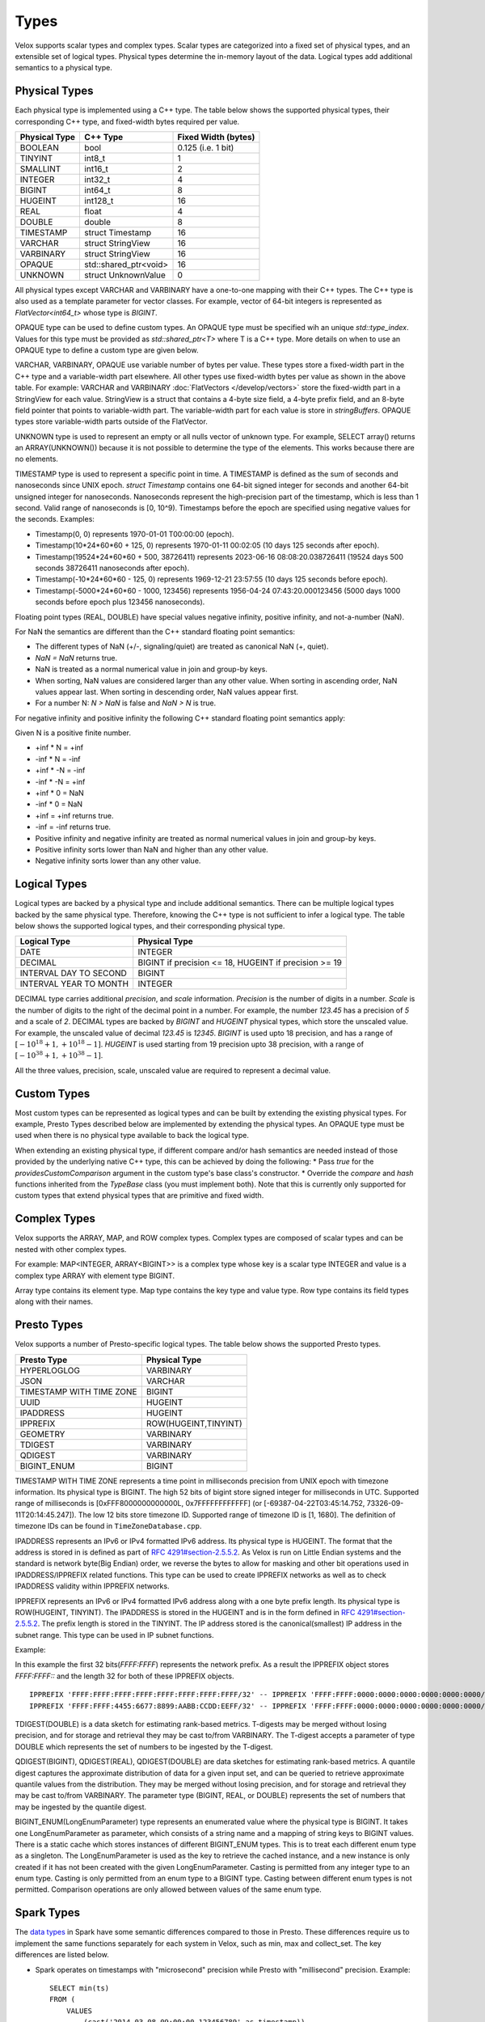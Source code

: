 =====
Types
=====

Velox supports scalar types and complex types.
Scalar types are categorized into a fixed set of physical types,
and an extensible set of logical types.
Physical types determine the in-memory layout of the data.
Logical types add additional semantics to a physical type.

Physical Types
~~~~~~~~~~~~~~
Each physical type is implemented using a C++ type. The table
below shows the supported physical types, their corresponding C++ type,
and fixed-width bytes required per value.

================   ===========================   ===================
Physical Type      C++ Type                      Fixed Width (bytes)
================   ===========================   ===================
BOOLEAN            bool                          0.125 (i.e. 1 bit)
TINYINT            int8_t                        1
SMALLINT           int16_t                       2
INTEGER            int32_t                       4
BIGINT             int64_t                       8
HUGEINT            int128_t                      16
REAL               float                         4
DOUBLE             double                        8
TIMESTAMP          struct Timestamp              16
VARCHAR            struct StringView             16
VARBINARY          struct StringView             16
OPAQUE             std::shared_ptr<void>         16
UNKNOWN            struct UnknownValue           0
================   ===========================   ===================

All physical types except VARCHAR and VARBINARY have a one-to-one mapping
with their C++ types.
The C++ type is also used as a template parameter for vector classes.
For example, vector of 64-bit integers is represented as `FlatVector<int64_t>`
whose type is `BIGINT`.

OPAQUE type can be used to define custom types.
An OPAQUE type must be specified wih an unique `std::type_index`.
Values for this type must be provided as `std::shared_ptr<T>` where T is a C++ type.
More details on when to use an OPAQUE type to define a custom type are given below.

VARCHAR, VARBINARY, OPAQUE use variable number of bytes per value.
These types store a fixed-width part in the C++ type and a variable-width part elsewhere.
All other types use fixed-width bytes per value as shown in the above table.
For example: VARCHAR and VARBINARY :doc:`FlatVectors </develop/vectors>` store the
fixed-width part in a StringView for each value.
StringView is a struct that contains a 4-byte size field, a 4-byte prefix field,
and an 8-byte field pointer that points to variable-width part.
The variable-width part for each value is store in `stringBuffers`.
OPAQUE types store variable-width parts outside of the FlatVector.

UNKNOWN type is used to represent an empty or all nulls vector of unknown type.
For example, SELECT array() returns an ARRAY(UNKNOWN()) because it is not possible
to determine the type of the elements. This works because there are no elements.

TIMESTAMP type is used to represent a specific point in time.
A TIMESTAMP is defined as the sum of seconds and nanoseconds since UNIX epoch.
`struct Timestamp` contains one 64-bit signed integer for seconds and another 64-bit
unsigned integer for nanoseconds. Nanoseconds represent the high-precision part of
the timestamp, which is less than 1 second. Valid range of nanoseconds is [0, 10^9).
Timestamps before the epoch are specified using negative values for the seconds.
Examples:

* Timestamp(0, 0) represents 1970-01-01 T00:00:00 (epoch).
* Timestamp(10*24*60*60 + 125, 0) represents 1970-01-11 00:02:05 (10 days 125 seconds after epoch).
* Timestamp(19524*24*60*60 + 500, 38726411) represents 2023-06-16 08:08:20.038726411
  (19524 days 500 seconds 38726411 nanoseconds after epoch).
* Timestamp(-10*24*60*60 - 125, 0) represents 1969-12-21 23:57:55 (10 days 125 seconds before epoch).
* Timestamp(-5000*24*60*60 - 1000, 123456) represents 1956-04-24 07:43:20.000123456
  (5000 days 1000 seconds before epoch plus 123456 nanoseconds).

Floating point types (REAL, DOUBLE) have special values negative infinity, positive infinity, and
not-a-number (NaN).

For NaN the semantics are different than the C++ standard floating point semantics:

* The different types of NaN (+/-, signaling/quiet) are treated as canonical NaN (+, quiet).
* `NaN = NaN` returns true.
* NaN is treated as a normal numerical value in join and group-by keys.
* When sorting, NaN values are considered larger than any other value. When sorting in ascending order, NaN values appear last. When sorting in descending order, NaN values appear first.
* For a number N: `N > NaN` is false and `NaN > N` is true.

For negative infinity and positive infinity the following C++ standard floating point semantics apply:

Given N is a positive finite number.

* +inf * N = +inf
* -inf * N = -inf
* +inf * -N = -inf
* -inf * -N = +inf
* +inf * 0 = NaN
* -inf * 0 = NaN
* +inf = +inf returns true.
* -inf = -inf returns true.
* Positive infinity and negative infinity are treated as normal numerical values in join and group-by keys.
* Positive infinity sorts lower than NaN and higher than any other value.
* Negative infinity sorts lower than any other value.

Logical Types
~~~~~~~~~~~~~
Logical types are backed by a physical type and include additional semantics.
There can be multiple logical types backed by the same physical type.
Therefore, knowing the C++ type is not sufficient to infer a logical type.
The table below shows the supported logical types, and
their corresponding physical type.

======================  ======================================================
Logical Type            Physical Type
======================  ======================================================
DATE                    INTEGER
DECIMAL                 BIGINT if precision <= 18, HUGEINT if precision >= 19
INTERVAL DAY TO SECOND  BIGINT
INTERVAL YEAR TO MONTH  INTEGER
======================  ======================================================

DECIMAL type carries additional `precision`,
and `scale` information. `Precision` is the number of
digits in a number. `Scale` is the number of digits to the right of the decimal
point in a number. For example, the number `123.45` has a precision of `5` and a
scale of `2`. DECIMAL types are backed by `BIGINT` and `HUGEINT` physical types,
which store the unscaled value. For example, the unscaled value of decimal
`123.45` is `12345`. `BIGINT` is used upto 18 precision, and has a range of
:math:`[-10^{18} + 1, +10^{18} - 1]`. `HUGEINT` is used starting from 19 precision
upto 38 precision, with a range of :math:`[-10^{38} + 1, +10^{38} - 1]`.

All the three values, precision, scale, unscaled value are required to represent a
decimal value.

Custom Types
~~~~~~~~~~~~
Most custom types can be represented as logical types and can be built by extending
the existing physical types. For example, Presto Types described below are implemented
by extending the physical types.
An OPAQUE type must be used when there is no physical type available to back the logical type.

When extending an existing physical type, if different compare and/or hash semantics are
needed instead of those provided by the underlying native C++ type, this can be achieved by
doing the following:
* Pass `true` for the `providesCustomComparison` argument in the custom type's base class's constructor.
* Override the `compare` and `hash` functions inherited from the `TypeBase` class (you must implement both).
Note that this is currently only supported for custom types that extend physical types that
are primitive and fixed width.

Complex Types
~~~~~~~~~~~~~
Velox supports the ARRAY, MAP, and ROW complex types.
Complex types are composed of scalar types and can be nested with
other complex types.

For example: MAP<INTEGER, ARRAY<BIGINT>> is a complex type whose
key is a scalar type INTEGER and value is a complex type ARRAY with
element type BIGINT.

Array type contains its element type.
Map type contains the key type and value type.
Row type contains its field types along with their names.

Presto Types
~~~~~~~~~~~~
Velox supports a number of Presto-specific logical types.
The table below shows the supported Presto types.

========================  =====================
Presto Type               Physical Type
========================  =====================
HYPERLOGLOG               VARBINARY
JSON                      VARCHAR
TIMESTAMP WITH TIME ZONE  BIGINT
UUID                      HUGEINT
IPADDRESS                 HUGEINT
IPPREFIX                  ROW(HUGEINT,TINYINT)
GEOMETRY                  VARBINARY
TDIGEST                   VARBINARY
QDIGEST                   VARBINARY
BIGINT_ENUM               BIGINT
========================  =====================

TIMESTAMP WITH TIME ZONE represents a time point in milliseconds precision
from UNIX epoch with timezone information. Its physical type is BIGINT.
The high 52 bits of bigint store signed integer for milliseconds in UTC.
Supported range of milliseconds is [0xFFF8000000000000L, 0x7FFFFFFFFFFFF]
(or [-69387-04-22T03:45:14.752, 73326-09-11T20:14:45.247]). The low 12 bits
store timezone ID. Supported range of timezone ID is [1, 1680].
The definition of timezone IDs can be found in ``TimeZoneDatabase.cpp``.

IPADDRESS represents an IPv6 or IPv4 formatted IPv6 address. Its physical
type is HUGEINT. The format that the address is stored in is defined as part of `RFC 4291#section-2.5.5.2 <https://datatracker.ietf.org/doc/html/rfc4291.html#section-2.5.5.2>`_.
As Velox is run on Little Endian systems and the standard is network byte(Big Endian)
order, we reverse the bytes to allow for masking and other bit operations
used in IPADDRESS/IPPREFIX related functions. This type can be used to
create IPPREFIX networks as well as to check IPADDRESS validity within
IPPREFIX networks.

IPPREFIX represents an IPv6 or IPv4 formatted IPv6 address along with a one byte
prefix length. Its physical type is ROW(HUGEINT, TINYINT). The IPADDRESS is stored in
the HUGEINT and is in the form defined in `RFC 4291#section-2.5.5.2 <https://datatracker.ietf.org/doc/html/rfc4291.html#section-2.5.5.2>`_.
The prefix length is stored in the TINYINT.
The IP address stored is the canonical(smallest) IP address in the
subnet range. This type can be used in IP subnet functions.

Example:

In this example the first 32 bits(*FFFF:FFFF*) represents the network prefix.
As a result the IPPREFIX object stores *FFFF:FFFF::* and the length 32 for both of these IPPREFIX objects.

::

   IPPREFIX 'FFFF:FFFF:FFFF:FFFF:FFFF:FFFF:FFFF:FFFF/32' -- IPPREFIX 'FFFF:FFFF:0000:0000:0000:0000:0000:0000/32'
   IPPREFIX 'FFFF:FFFF:4455:6677:8899:AABB:CCDD:EEFF/32' -- IPPREFIX 'FFFF:FFFF:0000:0000:0000:0000:0000:0000/32'

TDIGEST(DOUBLE) is a data sketch for estimating rank-based metrics.
T-digests may be merged without losing precision, and for storage and retrieval
they may be cast to/from VARBINARY. The T-digest accepts a parameter of type
DOUBLE which represents the set of numbers to be ingested by the T-digest.

QDIGEST(BIGINT), QDIGEST(REAL), QDIGEST(DOUBLE) are data sketches for
estimating rank-based metrics. A quantile digest captures the approximate distribution of
data for a given input set, and can be queried to retrieve approximate quantile values from the
distribution. They may be merged without losing precision, and for storage and retrieval they may
be cast to/from VARBINARY. The parameter type (BIGINT, REAL, or DOUBLE) represents
the set of numbers that may be ingested by the quantile digest.

BIGINT_ENUM(LongEnumParameter) type represents an enumerated value where the physical type is BIGINT.
It takes one LongEnumParameter as parameter, which consists of a string name and a mapping of
string keys to BIGINT values.
There is a static cache which stores instances of different BIGINT_ENUM types. This is to treat each
different enum type as a singleton. The LongEnumParameter is used as the key to retrieve the cached instance,
and a new instance is only created if it has not been created with the given LongEnumParameter.
Casting is permitted from any integer type to an enum type. Casting is only permitted from an enum type
to a BIGINT type. Casting between different enum types is not permitted.
Comparison operations are only allowed between values of the same enum type.

Spark Types
~~~~~~~~~~~~
The `data types <https://spark.apache.org/docs/latest/sql-ref-datatypes.html>`_ in Spark have some semantic differences compared to those in
Presto. These differences require us to implement the same functions
separately for each system in Velox, such as min, max and collect_set. The
key differences are listed below.

* Spark operates on timestamps with "microsecond" precision while Presto with
  "millisecond" precision.
  Example::

      SELECT min(ts)
      FROM (
          VALUES
              (cast('2014-03-08 09:00:00.123456789' as timestamp)),
              (cast('2014-03-08 09:00:00.012345678' as timestamp))
      ) AS t(ts);
      -- 2014-03-08 09:00:00.012345

* In function comparisons, nested null values are handled as values.
  Example::

      SELECT equalto(ARRAY[1, null], ARRAY[1, null]); -- true

      SELECT min(a)
      FROM (
          VALUES
              (ARRAY[1, 2]),
              (ARRAY[1, null])
      ) AS t(a);
      -- ARRAY[1, null]

* MAP type is not comparable and not orderable in Spark. In Presto, MAP type is
  also not orderable, but it is comparable if both key and value types are
  comparable. The implication is that MAP type cannot be used as a join, group
  by or order by key in Spark.
